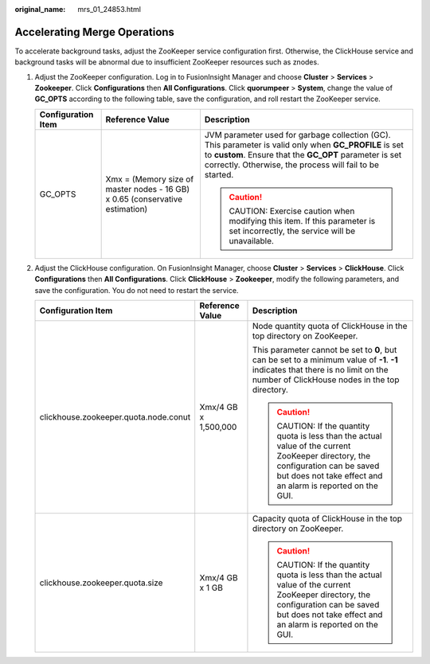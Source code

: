 :original_name: mrs_01_24853.html

.. _mrs_01_24853:

Accelerating Merge Operations
=============================

To accelerate background tasks, adjust the ZooKeeper service configuration first. Otherwise, the ClickHouse service and background tasks will be abnormal due to insufficient ZooKeeper resources such as znodes.

#. Adjust the ZooKeeper configuration. Log in to FusionInsight Manager and choose **Cluster** > **Services** > **Zookeeper**. Click **Configurations** then **All Configurations**. Click **quorumpeer** > **System**, change the value of **GC_OPTS** according to the following table, save the configuration, and roll restart the ZooKeeper service.

   +-----------------------+------------------------------------------------------------------------------+-------------------------------------------------------------------------------------------------------------------------------------------------------------------------------------------------------------------------------+
   | Configuration Item    | Reference Value                                                              | Description                                                                                                                                                                                                                   |
   +=======================+==============================================================================+===============================================================================================================================================================================================================================+
   | GC_OPTS               | Xmx = (Memory size of master nodes - 16 GB) x 0.65 (conservative estimation) | JVM parameter used for garbage collection (GC). This parameter is valid only when **GC_PROFILE** is set to **custom**. Ensure that the **GC_OPT** parameter is set correctly. Otherwise, the process will fail to be started. |
   |                       |                                                                              |                                                                                                                                                                                                                               |
   |                       |                                                                              | .. caution::                                                                                                                                                                                                                  |
   |                       |                                                                              |                                                                                                                                                                                                                               |
   |                       |                                                                              |    CAUTION:                                                                                                                                                                                                                   |
   |                       |                                                                              |    Exercise caution when modifying this item. If this parameter is set incorrectly, the service will be unavailable.                                                                                                          |
   +-----------------------+------------------------------------------------------------------------------+-------------------------------------------------------------------------------------------------------------------------------------------------------------------------------------------------------------------------------+

#. Adjust the ClickHouse configuration. On FusionInsight Manager, choose **Cluster** > **Services** > **ClickHouse**. Click **Configurations** then **All Configurations**. Click **ClickHouse** > **Zookeeper**, modify the following parameters, and save the configuration. You do not need to restart the service.

   +---------------------------------------+-----------------------+-----------------------------------------------------------------------------------------------------------------------------------------------------------------------------------------+
   | Configuration Item                    | Reference Value       | Description                                                                                                                                                                             |
   +=======================================+=======================+=========================================================================================================================================================================================+
   | clickhouse.zookeeper.quota.node.conut | Xmx/4 GB x 1,500,000  | Node quantity quota of ClickHouse in the top directory on ZooKeeper.                                                                                                                    |
   |                                       |                       |                                                                                                                                                                                         |
   |                                       |                       | This parameter cannot be set to **0**, but can be set to a minimum value of **-1**. **-1** indicates that there is no limit on the number of ClickHouse nodes in the top directory.     |
   |                                       |                       |                                                                                                                                                                                         |
   |                                       |                       | .. caution::                                                                                                                                                                            |
   |                                       |                       |                                                                                                                                                                                         |
   |                                       |                       |    CAUTION:                                                                                                                                                                             |
   |                                       |                       |    If the quantity quota is less than the actual value of the current ZooKeeper directory, the configuration can be saved but does not take effect and an alarm is reported on the GUI. |
   +---------------------------------------+-----------------------+-----------------------------------------------------------------------------------------------------------------------------------------------------------------------------------------+
   | clickhouse.zookeeper.quota.size       | Xmx/4 GB x 1 GB       | Capacity quota of ClickHouse in the top directory on ZooKeeper.                                                                                                                         |
   |                                       |                       |                                                                                                                                                                                         |
   |                                       |                       | .. caution::                                                                                                                                                                            |
   |                                       |                       |                                                                                                                                                                                         |
   |                                       |                       |    CAUTION:                                                                                                                                                                             |
   |                                       |                       |    If the quantity quota is less than the actual value of the current ZooKeeper directory, the configuration can be saved but does not take effect and an alarm is reported on the GUI. |
   +---------------------------------------+-----------------------+-----------------------------------------------------------------------------------------------------------------------------------------------------------------------------------------+
